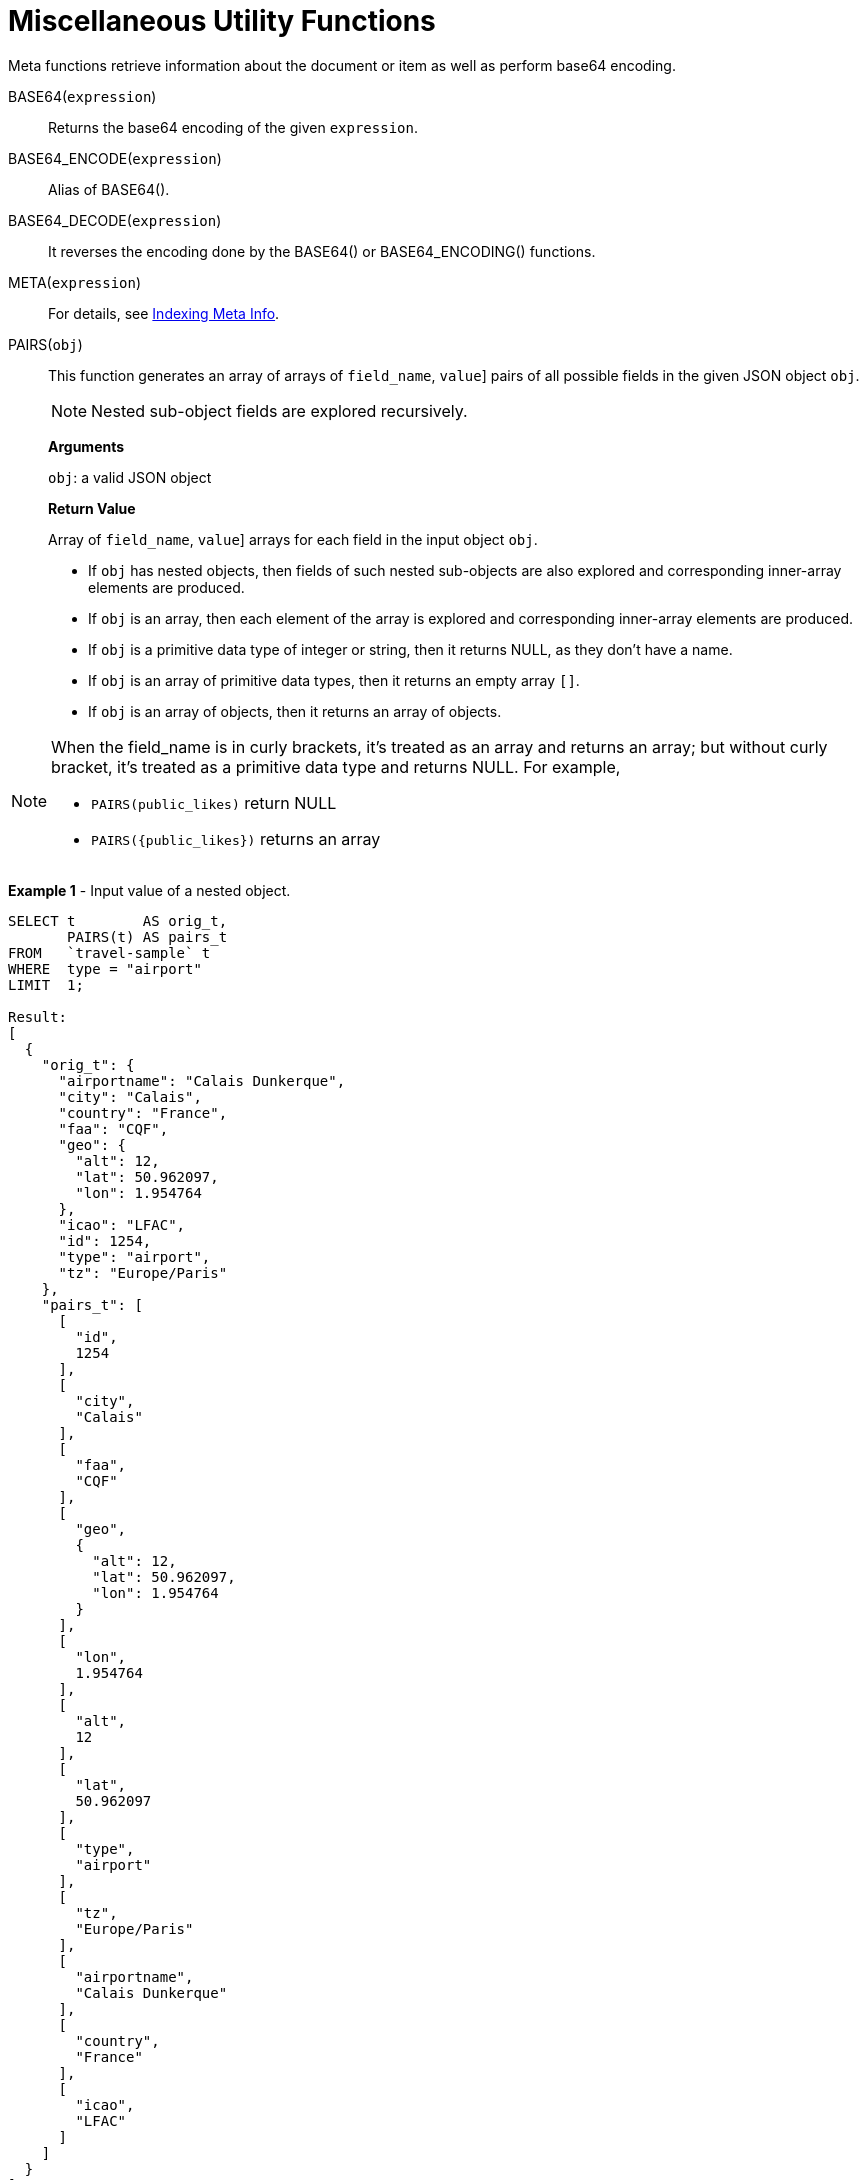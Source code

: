 [#topic_8_8]
= Miscellaneous Utility Functions

Meta functions retrieve information about the document or item as well as perform base64 encoding.

BASE64([.var]`expression`):: Returns the base64 encoding of the given [.var]`expression`.

BASE64_ENCODE([.var]`expression`):: Alias of BASE64().

BASE64_DECODE([.var]`expression`):: It reverses the encoding done by the BASE64() or BASE64_ENCODING() functions.

META([.var]`expression`):: For details, see xref:n1ql-language-reference/indexing-meta-info.adoc#untitled4[Indexing Meta Info].

PAIRS([.var]`obj`):: This function generates an array of arrays of [[.var]`field_name`, [.var]`value`] pairs of all possible fields in the given JSON object [.var]`obj`.
+
NOTE: Nested sub-object fields are explored recursively.
+

+
*Arguments*
+
[.var]`obj`: a valid JSON object
+

+
*Return Value*
+
Array of [[.var]`field_name`, [.var]`value`] arrays for each field in the input object [.var]`obj`.
[#ul_fwf_3yf_5z]
* If [.var]`obj` has nested objects, then fields of such nested sub-objects are also explored and corresponding inner-array elements are produced.
* If [.var]`obj` is an array, then each element of the array is explored and corresponding inner-array elements are produced.
* If [.var]`obj` is a primitive data type of integer or string, then it returns NULL, as they don't have a name.
* If [.var]`obj` is an array of primitive data types, then it returns an empty array `[]`.
* If [.var]`obj` is an array of objects, then it returns an array of objects.

[NOTE]
====
When the field_name is in curly brackets, it's treated as an array and returns an array; but without curly bracket, it's treated as a primitive data type and returns NULL.
For example,

[#ul_o25_cbg_5z]
* `PAIRS(public_likes)` return NULL
* `+PAIRS({public_likes})+` returns an array
====

*Example 1* - Input value of a nested object.

[source,json]
----
SELECT t        AS orig_t, 
       PAIRS(t) AS pairs_t 
FROM   `travel-sample` t 
WHERE  type = "airport" 
LIMIT  1;

Result:
[
  {
    "orig_t": {
      "airportname": "Calais Dunkerque",
      "city": "Calais",
      "country": "France",
      "faa": "CQF",
      "geo": {
        "alt": 12,
        "lat": 50.962097,
        "lon": 1.954764
      },
      "icao": "LFAC",
      "id": 1254,
      "type": "airport",
      "tz": "Europe/Paris"
    },
    "pairs_t": [
      [
        "id",
        1254
      ],
      [
        "city",
        "Calais"
      ],
      [
        "faa",
        "CQF"
      ],
      [
        "geo",
        {
          "alt": 12,
          "lat": 50.962097,
          "lon": 1.954764
        }
      ],
      [
        "lon",
        1.954764
      ],
      [
        "alt",
        12
      ],
      [
        "lat",
        50.962097
      ],
      [
        "type",
        "airport"
      ],
      [
        "tz",
        "Europe/Paris"
      ],
      [
        "airportname",
        "Calais Dunkerque"
      ],
      [
        "country",
        "France"
      ],
      [
        "icao",
        "LFAC"
      ]
    ]
  }
]
----

*Example 2* - Input value of an array.

[source,json]
----
SELECT public_likes          AS orig_t, 
       PAIRS(public_likes)   AS pairs_array_t,
       PAIRS({public_likes}) AS pairs_obj_t 
FROM   `travel-sample` 
WHERE  type = "hotel" 
LIMIT  1;

Result:
[
  {
    "orig_t": [
      "Julius Tromp I",
      "Corrine Hilll",
      "Jaeden McKenzie",
      "Vallie Ryan",
      "Brian Kilback",
      "Lilian McLaughlin",
      "Ms. Moses Feeney",
      "Elnora Trantow"
    ],
    "pairs_array_t": [],
    "pairs_obj_t": [
      [
        "public_likes",
        [
          "Julius Tromp I",
          "Corrine Hilll",
          "Jaeden McKenzie",
          "Vallie Ryan",
          "Brian Kilback",
          "Lilian McLaughlin",
          "Ms. Moses Feeney",
          "Elnora Trantow"
        ]
      ],
      [
        "public_likes",
        "Julius Tromp I"
      ],
      [
        "public_likes",
        "Corrine Hilll"
      ],
      [
        "public_likes",
        "Jaeden McKenzie"
      ],
      [
        "public_likes",
        "Vallie Ryan"
      ],
      [
        "public_likes",
        "Brian Kilback"
      ],
      [
        "public_likes",
        "Lilian McLaughlin"
      ],
      [
        "public_likes",
        "Ms. Moses Feeney"
      ],
      [
        "public_likes",
        "Elnora Trantow"
      ]
    ]
  }
]
----

*Example 3* - Input value of a primitive (field document string) data type.

[source,json]
----
SELECT country        AS orig_t, 
       PAIRS(country) AS pairs_t 
FROM   `travel-sample` 
WHERE  type = "airport" 
LIMIT  1;

Result:
[
  {
    "orig_t": "France",
    "pairs_t": null
  }
]
----

*Example 3b* - Input value of a primitive (constant string) data type.

[source,json]
----
SELECT PAIRS("N1QL");

Result:
[
  {
    "$1": null
  }
]
----

*Example 3c* - Input value of a primitive (constant integer) data type.

[source,json]
----
SELECT PAIRS(4);

Result:
[
  {
    "$1": null
  }
]
----

*Example 3d* - Input value of a primitive (constant array of integers) data type.

[source,json]
----
SELECT PAIRS([1,2,3]);

Result:
[
  {
    "$1": []
  }
]
----

*Example 3e* - Input value of a primitive data type (constant integer or array of integers, wrapped in a JSON object).

[source,json]
----
SELECT PAIRS({"name" : 3});

Result:
[
  {
    "$1": [
      [
        "name",
        3
      ]
    ]
  }
]

SELECT PAIRS({"name" : [1,2,3]});

Result:
[
  {
    "$1": [
      [
        "name",
        [
          1,
          2,
          3
        ]
      ],
      [
        "name",
        1
      ],
      [
        "name",
        2
      ],
      [
        "name",
        3
      ]
    ]
  }
]
----

*Example 4* - Input value of an array of objects.

[source,json]
----
SELECT reviews[*].ratings, 
       PAIRS({reviews[*].ratings}) AS pairs_t 
FROM   `travel-sample` 
WHERE  type = "hotel" 
LIMIT  1;

Result:
[
  {
    "pairs_t": [
      [
        "ratings",
        [
          {
            "Cleanliness": 5,
            "Location": 4,
            "Overall": 4,
            "Rooms": 3,
            "Service": 5,
            "Value": 4
          },
          {
            "Business service (e.g., internet access)": 4,
            "Check in / front desk": 4,
            "Cleanliness": 4,
            "Location": 4,
            "Overall": 4,
            "Rooms": 3,
            "Service": 3,
            "Value": 5
          }
        ]
      ],
      [
        "ratings",
        {
          "Cleanliness": 5,
          "Location": 4,
          "Overall": 4,
          "Rooms": 3,
          "Service": 5,
          "Value": 4
        }
      ],
      [
        "ratings",
        {
          "Business service (e.g., internet access)": 4,
          "Check in / front desk": 4,
          "Cleanliness": 4,
          "Location": 4,
          "Overall": 4,
          "Rooms": 3,
          "Service": 3,
          "Value": 5
        }
      ],
      [
        "Cleanliness",
        5
      ],
      [
        "Location",
        4
      ],
      [
        "Overall",
        4
      ],
      [
        "Rooms",
        3
      ],
      [
        "Service",
        5
      ],
      [
        "Value",
        4
      ],
      [
        "Cleanliness",
        4
      ],
      [
        "Location",
        4
      ],
      [
        "Rooms",
        3
      ],
      [
        "Value",
        5
      ],
      [
        "Business service (e.g., internet access)",
        4
      ],
      [
        "Check in / front desk",
        4
      ],
      [
        "Overall",
        4
      ],
      [
        "Service",
        3
      ]
    ],
    "ratings": [
      {
        "Cleanliness": 5,
        "Location": 4,
        "Overall": 4,
        "Rooms": 3,
        "Service": 5,
        "Value": 4
      },
      {
        "Business service (e.g., internet access)": 4,
        "Check in / front desk": 4,
        "Cleanliness": 4,
        "Location": 4,
        "Overall": 4,
        "Rooms": 3,
        "Service": 3,
        "Value": 5
      }
    ]
  }
]
----

UUID():: Returns a version 4 universally unique identifier (UUID).
